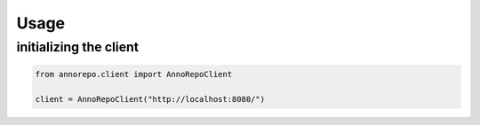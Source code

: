 Usage
=====

initializing the client
-----------------------

.. code-block:: python

    from annorepo.client import AnnoRepoClient

    client = AnnoRepoClient("http://localhost:8080/")

